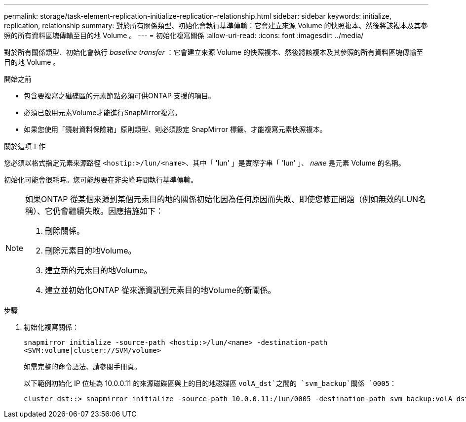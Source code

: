 ---
permalink: storage/task-element-replication-initialize-replication-relationship.html 
sidebar: sidebar 
keywords: initialize, replication, relationship 
summary: 對於所有關係類型、初始化會執行基準傳輸：它會建立來源 Volume 的快照複本、然後將該複本及其參照的所有資料區塊傳輸至目的地 Volume 。 
---
= 初始化複寫關係
:allow-uri-read: 
:icons: font
:imagesdir: ../media/


[role="lead"]
對於所有關係類型、初始化會執行 _baseline transfer_ ：它會建立來源 Volume 的快照複本、然後將該複本及其參照的所有資料區塊傳輸至目的地 Volume 。

.開始之前
* 包含要複寫之磁碟區的元素節點必須可供ONTAP 支援的項目。
* 必須已啟用元素Volume才能進行SnapMirror複寫。
* 如果您使用「鏡射資料保險箱」原則類型、則必須設定 SnapMirror 標籤、才能複寫元素快照複本。


.關於這項工作
您必須以格式指定元素來源路徑 `<hostip:>/lun/<name>`、其中「 'lun' 」是實際字串「 'lun' 」、 `_name_` 是元素 Volume 的名稱。

初始化可能會很耗時。您可能想要在非尖峰時間執行基準傳輸。

[NOTE]
====
如果ONTAP 從某個來源到某個元素目的地的關係初始化因為任何原因而失敗、即使您修正問題（例如無效的LUN名稱）、它仍會繼續失敗。因應措施如下：

. 刪除關係。
. 刪除元素目的地Volume。
. 建立新的元素目的地Volume。
. 建立並初始化ONTAP 從來源資訊到元素目的地Volume的新關係。


====
.步驟
. 初始化複寫關係：
+
`snapmirror initialize -source-path <hostip:>/lun/<name> -destination-path <SVM:volume|cluster://SVM/volume>`

+
如需完整的命令語法、請參閱手冊頁。

+
以下範例初始化 IP 位址為 10.0.0.11 的來源磁碟區與上的目的地磁碟區 `volA_dst`之間的 `svm_backup`關係 `0005`：

+
[listing]
----
cluster_dst::> snapmirror initialize -source-path 10.0.0.11:/lun/0005 -destination-path svm_backup:volA_dst
----

